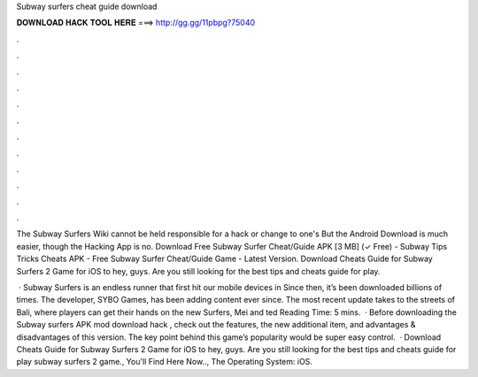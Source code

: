 Subway surfers cheat guide download



𝐃𝐎𝐖𝐍𝐋𝐎𝐀𝐃 𝐇𝐀𝐂𝐊 𝐓𝐎𝐎𝐋 𝐇𝐄𝐑𝐄 ===> http://gg.gg/11pbpg?75040



.



.



.



.



.



.



.



.



.



.



.



.

The Subway Surfers Wiki cannot be held responsible for a hack or change to one's But the Android Download is much easier, though the Hacking App is no. Download Free Subway Surfer Cheat/Guide APK [3 MB] (✓ Free) - Subway Tips Tricks Cheats APK - Free Subway Surfer Cheat/Guide Game - Latest Version. Download Cheats Guide for Subway Surfers 2 Game for iOS to hey, guys. Are you still looking for the best tips and cheats guide for play.

 · Subway Surfers is an endless runner that first hit our mobile devices in Since then, it’s been downloaded billions of times. The developer, SYBO Games, has been adding content ever since. The most recent update takes to the streets of Bali, where players can get their hands on the new Surfers, Mei and ted Reading Time: 5 mins.  · Before downloading the Subway surfers APK mod download hack , check out the features, the new additional item, and advantages & disadvantages of this version. The key point behind this game’s popularity would be super easy control.  · Download Cheats Guide for Subway Surfers 2 Game for iOS to hey, guys. Are you still looking for the best tips and cheats guide for play subway surfers 2 game., You'll Find Here Now.., The Operating System: iOS.
